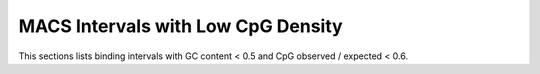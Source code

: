 ===================================
MACS Intervals with Low CpG Density
===================================

This sections lists binding intervals with GC content < 0.5  and CpG observed / expected < 0.6.

.. report:: macs_interval_lists.IntervalListLowGC
   :render: table
   :groupby: track
   :force:

   Intervals GC content < 0.5  and CpG observed / expected < 0.6

